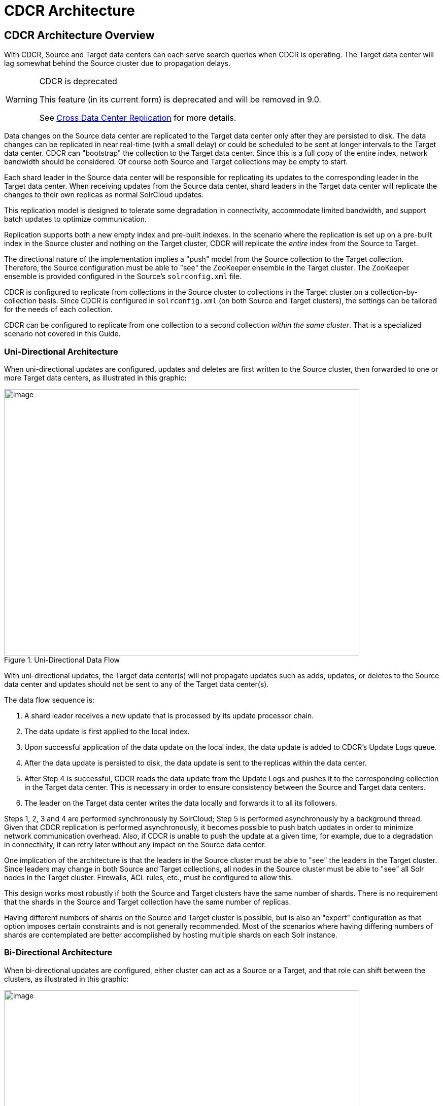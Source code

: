 = CDCR Architecture
// Licensed to the Apache Software Foundation (ASF) under one
// or more contributor license agreements.  See the NOTICE file
// distributed with this work for additional information
// regarding copyright ownership.  The ASF licenses this file
// to you under the Apache License, Version 2.0 (the
// "License"); you may not use this file except in compliance
// with the License.  You may obtain a copy of the License at
//
//   http://www.apache.org/licenses/LICENSE-2.0
//
// Unless required by applicable law or agreed to in writing,
// software distributed under the License is distributed on an
// "AS IS" BASIS, WITHOUT WARRANTIES OR CONDITIONS OF ANY
// KIND, either express or implied.  See the License for the
// specific language governing permissions and limitations
// under the License.

== CDCR Architecture Overview

With CDCR, Source and Target data centers can each serve search queries when CDCR is operating. The Target data center will lag somewhat behind the Source cluster due to propagation delays.

[WARNING]
.CDCR is deprecated
====
This feature (in its current form) is deprecated and will be removed in 9.0.

See <<cross-data-center-replication-cdcr.adoc#,Cross Data Center Replication>> for more details.
====

Data changes on the Source data center are replicated to the Target data center only after they are persisted to disk. The data changes can be replicated in near real-time (with a small delay) or could be scheduled to be sent at longer intervals to the Target data center. CDCR can "bootstrap" the collection to the Target data center. Since this is a full copy of the entire index, network bandwidth should be considered. Of course both Source and Target collections may be empty to start.

Each shard leader in the Source data center will be responsible for replicating its updates to the corresponding leader in the Target data center. When receiving updates from the Source data center, shard leaders in the Target data center will replicate the changes to their own replicas as normal SolrCloud updates.

This replication model is designed to tolerate some degradation in connectivity, accommodate limited bandwidth, and support batch updates to optimize communication.

Replication supports both a new empty index and pre-built indexes. In the scenario where the replication is set up on a pre-built index in the Source cluster and nothing on the Target cluster, CDCR will replicate the _entire_ index from the Source to Target.

The directional nature of the implementation implies a "push" model from the Source collection to the Target collection. Therefore, the Source configuration must be able to "see" the ZooKeeper ensemble in the Target cluster. The ZooKeeper ensemble is provided configured in the Source's `solrconfig.xml` file.

CDCR is configured to replicate from collections in the Source cluster to collections in the Target cluster on a collection-by-collection basis. Since CDCR is configured in `solrconfig.xml` (on both Source and Target clusters), the settings can be tailored for the needs of each collection.

CDCR can be configured to replicate from one collection to a second collection _within the same cluster_. That is a specialized scenario not covered in this Guide.

=== Uni-Directional Architecture

When uni-directional updates are configured, updates and deletes are first written to the Source cluster, then forwarded to one or more Target data centers, as illustrated in this graphic:

.Uni-Directional Data Flow
image::images/cross-data-center-replication-cdcr-/CDCR_arch.png[image,width=700,height=525]

With uni-directional updates, the Target data center(s) will not propagate updates such as adds, updates, or deletes to the Source data center and updates should not be sent to any of the Target data center(s).

The data flow sequence is:

. A shard leader receives a new update that is processed by its update processor chain.
. The data update is first applied to the local index.
. Upon successful application of the data update on the local index, the data update is added to CDCR's Update Logs queue.
. After the data update is persisted to disk, the data update is sent to the replicas within the data center.
. After Step 4 is successful, CDCR reads the data update from the Update Logs and pushes it to the corresponding collection in the Target data center. This is necessary in order to ensure consistency between the Source and Target data centers.
. The leader on the Target data center writes the data locally and forwards it to all its followers.

Steps 1, 2, 3 and 4 are performed synchronously by SolrCloud; Step 5 is performed asynchronously by a background thread. Given that CDCR replication is performed asynchronously, it becomes possible to push batch updates in order to minimize network communication overhead. Also, if CDCR is unable to push the update at a given time, for example, due to a degradation in connectivity, it can retry later without any impact on the Source data center.

One implication of the architecture is that the leaders in the Source cluster must be able to "see" the leaders in the Target cluster. Since leaders may change in both Source and Target collections, all nodes in the Source cluster must be able to "see" all Solr nodes in the Target cluster. Firewalls, ACL rules, etc., must be configured to allow this.

This design works most robustly if both the Source and Target clusters have the same number of shards. There is no requirement that the shards in the Source and Target collection have the same number of replicas.

Having different numbers of shards on the Source and Target cluster is possible, but is also an "expert" configuration as that option imposes certain constraints and is not generally recommended. Most of the scenarios where having differing numbers of shards are contemplated are better accomplished by hosting multiple shards on each Solr instance.

=== Bi-Directional Architecture

When bi-directional updates are configured, either cluster can act as a Source or a Target, and that role can shift between the clusters, as illustrated in this graphic:

.Bi-Directional Data Flow
image::images/cross-data-center-replication-cdcr-/CDCR_bidir.png[image,width=700,height=525]

With bi-directional updates, indexing and querying must be done on a single cluster at a time to maintain consistency. The second cluster is used when the first cluster is down. Simplifying, one cluster can act as Source and other as Target but both roles, Source and Target, cannot be assigned to any single cluster at the same time. Failover is handled smoothly without any configuration changes. Updates sent from Source data center to Target is not propagated back to Source when bi-directional updates are configured.

The data flow sequence is similar from Step 1 to 6 above, with an additional step:

[start=7]
. When bi-directional updates are configured, the updates received from Source are flagged on Target and not forwarded further.

All the behavior(s) and constraint(s) explained in uni-directional data flow are applicable to the respective Source and Target clusters in this scenario.

== Major Components of CDCR

What follows is a discussion of the key features and components in CDCR’s architecture:

=== CDCR Configuration

In order to configure CDCR, the Source data center requires the host address of the ZooKeeper cluster associated with the Target data center. The ZooKeeper host address is the only information needed by CDCR to instantiate the communication with the Target Solr cluster. The CDCR configuration section of `solrconfig.xml` file on the Source cluster will therefore contain a list of ZooKeeper hosts. The CDCR configuration section of `solrconfig.xml` might also contain secondary/optional configuration, such as the number of CDC Replicator threads, batch updates related settings, etc.

=== CDCR Initialization

CDCR supports incremental updates to either new or existing collections. CDCR may not be able to keep up with very high volume updates, especially if there are significant communications latencies due to a slow "pipe" between the data centers. Some scenarios:

* There is an initial bulk load of a corpus followed by lower volume incremental updates. In this case, one can do the initial bulk load and then enable CDCR. See the section <<cdcr-config.adoc#initial-startup,Initial Startup>> for more information.
* The index is being built up from scratch, without a significant initial bulk load. CDCR can be set up on empty collections and keep them synchronized from the start.
* The index is always being updated at a volume too high for CDCR to keep up. This is especially possible in situations where the connection between the Source and Target data centers is poor. This scenario is unsuitable for CDCR in its current form.

=== Inter-Data Center Communication

The CDCR REST API is the primary form of end-user communication for admin commands.

A SolrJ client is used internally for CDCR operations. The SolrJ client gets its configuration information from the `solrconfig.xml` file. Users of CDCR will not interact directly with the internal SolrJ implementation and will interact with CDCR exclusively through the REST API.

=== Updates Tracking & Pushing

CDCR replicates data updates from the Source to the Target data center by leveraging Update Logs. These logs will replace SolrCloud's transaction log.

A background thread regularly checks the Update Logs for new entries, and then forwards them to the Target data center. The thread therefore needs to keep a checkpoint in the form of a pointer to the last update successfully processed in the Update Logs. Upon acknowledgement from the Target data center that updates have been successfully processed, the Update Logs pointer is updated to reflect the current checkpoint.

This pointer must be synchronized across all the replicas. In the case where the leader goes down and a new leader is elected, the new leader will be able to resume replication from the last update by using this synchronized pointer. The strategy to synchronize such a pointer across replicas will be explained next.

If for some reason, the Target data center is offline or fails to process the updates, the thread will periodically try to contact the Target data center and push the updates while buffering updates on the Source cluster. One implication of this is that the Source Update Logs directory should be periodically monitored as the updates will continue to accumulate and will not be purged until the connection to the Target data center is restored.

=== Synchronization of Update Checkpoints

A reliable synchronization of the update checkpoints between the shard leader and shard replicas is critical to avoid introducing inconsistency between the Source and Target data centers. Another important requirement is that the synchronization must be performed with minimal network traffic to maximize scalability.

In order to achieve this, the strategy is to:

* Uniquely identify each update operation. This unique identifier will serve as pointer.
* Rely on two storages: an ephemeral storage on the Source shard leader, and a persistent storage on the Target cluster.

The shard leader in the Source cluster will be in charge of generating a unique identifier for each update operation, and will keep a copy of the identifier of the last processed updates in memory. The identifier will be sent to the Target cluster as part of the update request. On the Target data center side, the shard leader will receive the update request, store it along with the unique identifier in the Update Logs, and replicate it to the other shards.

SolrCloud already provides a unique identifier for each update operation, i.e., a “version” number. This version number is generated using a time-based lmport clock which is incremented for each update operation sent. This provides a “happened-before” ordering of the update operations that will be leveraged in (1) the initialization of the update checkpoint on the Source cluster, and in (2) the maintenance strategy of the Update Logs.

The persistent storage on the Target cluster is used only during the election of a new shard leader on the Source cluster. If a shard leader goes down on the Source cluster and a new leader is elected, the new leader will contact the Target cluster to retrieve the last update checkpoint and instantiate its ephemeral pointer. On such a request, the Target cluster will retrieve the latest identifier received across all the shards, and send it back to the Source cluster. To retrieve the latest identifier, every shard leader will look up the identifier of the first entry in its Update Logs and send it back to a coordinator. The coordinator will have to select the highest among them.

This strategy does not require any additional network traffic and ensures reliable pointer synchronization. Consistency is principally achieved by leveraging SolrCloud. The update workflow of SolrCloud ensures that every update is applied to the leader and also to any of the replicas. If the leader goes down, a new leader is elected. During the leader election, a synchronization is performed between the new leader and the other replicas. This ensures that the new leader has a consistent Update Logs with the previous leader. Having a consistent Update Logs means that:

* On the Source cluster, the update checkpoint can be reused by the new leader.
* On the Target cluster, the update checkpoint will be consistent between the previous and new leader. This ensures the correctness of the update checkpoint sent by a newly elected leader from the Target cluster.

=== Maintenance of Update Logs

The CDCR replication logic requires modification to the maintenance logic of Update Logs on the Source data center. Initially, the Update Logs acts as a fixed size queue, limited to 100 update entries by default. In CDCR, the Update Logs must act as a queue of variable size as they need to keep track of all the updates up through the last processed update by the Target data center. Entries in the Update Logs are removed only when all pointers (one pointer per Target data center) are after them.

If the communication with one of the Target data center is slow, the Update Logs on the Source data center can grow to a substantial size. In such a scenario, it is necessary for the Update Logs to be able to efficiently find a given update operation given its identifier. Given that its identifier is an incremental number, it is possible to implement an efficient search strategy. Each transaction log file contains as part of its filename the version number of the first element. This is used to quickly traverse all the transaction log files and find the transaction log file containing one specific version number.

=== Monitoring Operations

CDCR provides the following monitoring capabilities over the replication operations:

* Monitoring of the outgoing and incoming replications, with information such as the Source and Target nodes, their status, etc.
* Statistics about the replication, with information such as operations (add/delete) per second, number of documents in the queue, etc.

Information about the lifecycle and statistics will be provided on a per-shard basis by the CDC Replicator thread. The CDCR API can then aggregate this information an a collection level.

=== CDC Replicator

The CDC Replicator is a background thread that is responsible for replicating updates from a Source data center to one or more Target data centers. It is responsible for providing monitoring information on a per-shard basis. As there can be a large number of collections and shards in a cluster, we will use a fixed-size pool of CDC Replicator threads that will be shared across shards.

=== CDCR Limitations

The current design of CDCR has some limitations. CDCR will continue to evolve over time and many of these limitations will be addressed. Among them are:

* CDCR is unlikely to be satisfactory for bulk-load situations where the update rate is high, especially if the bandwidth between the Source and Target clusters is restricted. In this scenario, the initial bulk load should be performed, the Source and Target data centers synchronized and CDCR be utilized for incremental updates.
* CDCR works most robustly with the same number of shards in the Source and Target collection. The shards in the two collections may have different numbers of replicas.
* Running CDCR with the indexes on HDFS is not currently supported, see the https://issues.apache.org/jira/browse/SOLR-9861[Solr CDCR over HDFS] JIRA issue.
* Configuration files (`solrconfig.xml`, `managed-schema`, etc.) are not automatically synchronized between the Source and Target clusters. This means that when the Source schema or `solrconfig.xml` files are changed, those changes must be replicated manually to the Target cluster. This includes adding fields by the <<schema-api.adoc#,Schema API>> or <<managed-resources.adoc#,Managed Resources>> as well as hand editing those files.
* CDCR doesn't support <<basic-authentication-plugin.adoc#,Basic Authentication features>> across clusters.
* CDCR does not yet support TLOG or PULL replica types.

